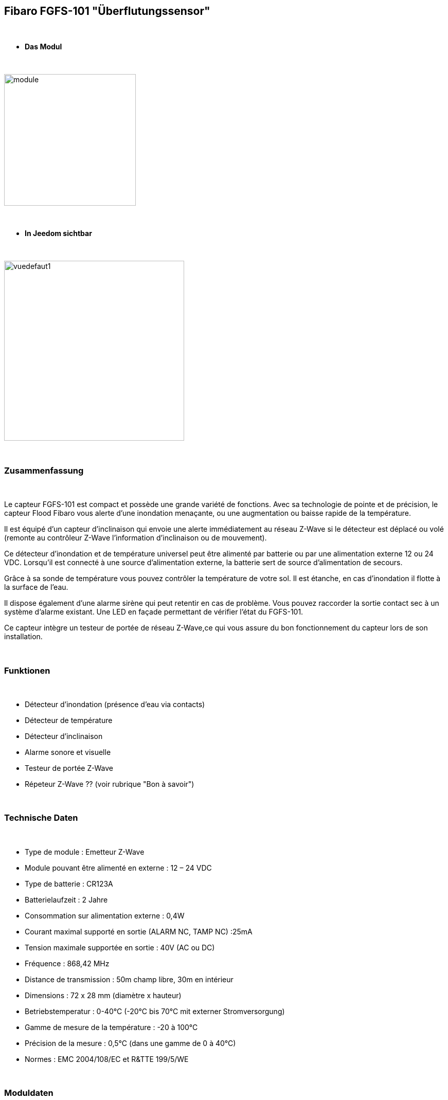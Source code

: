 :icons:
== Fibaro FGFS-101 "Überflutungssensor"

{nbsp} +

* *Das Modul*

{nbsp} +

image::../images/fibaro.fgfs101/module.jpg[width=256,align="center"]

{nbsp} +

* *In Jeedom sichtbar*

{nbsp} +

image::../images/fibaro.fgfs101/vuedefaut1.jpg[width=350,align="center"]

{nbsp} +

=== Zusammenfassung

{nbsp} +

Le capteur FGFS-101 est compact et possède une grande variété de fonctions. Avec sa technologie de pointe et de précision, le capteur Flood Fibaro vous alerte d’une inondation menaçante, ou une augmentation ou baisse rapide de la température.

Il est équipé d’un capteur d’inclinaison qui envoie une alerte immédiatement au réseau Z-Wave si le détecteur est déplacé ou volé (remonte au contrôleur Z-Wave l’information d’inclinaison ou de mouvement).

Ce détecteur d’inondation et de température universel peut être alimenté par batterie ou par une alimentation externe 12 ou 24 VDC. Lorsqu’il est connecté à une source d’alimentation externe, la batterie sert de source d’alimentation de secours.

Grâce à sa sonde de température vous pouvez contrôler la température de votre sol. Il est étanche, en cas d’inondation il flotte à la surface de l’eau.

Il dispose également d’une alarme sirène qui peut retentir en cas de problème. Vous pouvez raccorder la sortie contact sec à un système d’alarme existant. Une LED en façade permettant de vérifier l’état du FGFS-101.

Ce capteur intègre un testeur de portée de réseau Z-Wave,ce qui vous assure du bon fonctionnement du capteur lors de son installation.

{nbsp} +

=== Funktionen

{nbsp} +

* Détecteur d'inondation (présence d'eau via contacts)
* Détecteur de température
* Détecteur d'inclinaison
* Alarme sonore et visuelle
* Testeur de portée Z-Wave
* Répeteur Z-Wave ?? (voir rubrique "Bon à savoir")


{nbsp} +

=== Technische Daten

{nbsp} +

* Type de module : Emetteur Z-Wave
* Module pouvant être alimenté en externe : 12 – 24 VDC
* Type de batterie : CR123A
* Batterielaufzeit  : 2 Jahre
* Consommation sur alimentation externe : 0,4W
* Courant maximal supporté en sortie (ALARM NC, TAMP NC) :25mA
* Tension maximale supportée en sortie : 40V (AC ou DC)
* Fréquence : 868,42 MHz
* Distance de transmission : 50m champ libre, 30m en intérieur
* Dimensions : 72 x 28 mm (diamètre x hauteur)
* Betriebstemperatur : 0-40°C (-20°C bis 70°C mit externer Stromversorgung)
* Gamme de mesure de la température : -20 à 100°C
* Précision de la mesure : 0,5°C (dans une gamme de 0 à 40°C)
* Normes : EMC 2004/108/EC et R&TTE 199/5/WE

{nbsp} +

=== Moduldaten

{nbsp} +

* Marke : Fibar Group
* Modèle : FGFS101 Flood Sensor
* Hersteller : FIBARO Systems
* Hersteller-ID : 271
* Produkttyp : 2816
* Produkt-ID : 4097

{nbsp} +

=== Konfiguration

{nbsp} +

Pour configurer le plugin OpenZwave et savoir comment mettre Jeedom en inclusion référez-vous à cette link:https://jeedom.fr/doc/documentation/plugins/openzwave/fr_FR/openzwave.html[documentation].

{nbsp} +

[icon="../images/plugin/important.png"]
[IMPORTANT]
Pour mettre ce module en mode inclusion il faut appuyer 3 fois sur le bouton central d'inclusion,repéré TMP, conformément à sa documentation papier (la languette noir).

{nbsp} +

image::../images/fibaro.fgfs101/Vue_interieur.jpg[width=350,align="center"]

{nbsp} +

[underline]#Einmal Includiert, sollten Sie folgendes erhalten :#

{nbsp} +

image::../images/fibaro.fgfs101/information.jpg[Plugin Zwave]

{nbsp} +

==== Befehle

{nbsp} +

Nachdem das Modul erkannt wurde, werden die zugeordneten Modul-Befehle verfügbar sein.

{nbsp} +

image::../images/fibaro.fgfs101/commandes.jpg[Commandes]

{nbsp} +

[underline]#Hier ist die Liste der Befehle :#

{nbsp} +

* Fuite : c'est la commande d'alerte du module (pour la présence d'eau, inondation ...)
* Température : c'est la commande de mesure de la température
* Sabotage : c'est la commande de sabotage. Elle signale l'ouverture du boitier
* Batterie : c'est la commande batterie

{nbsp} +

==== Modulkonfiguration

{nbsp} +

[icon="../images/plugin/important.png"]
[IMPORTANT]
Lors d'une première inclusion réveillez toujours le module juste après l'inclusion.

{nbsp} +

Ensuite il est nécessaire d’effectuer la configuration du module en fonction de votre installation.
erfolgt das in Jeedom über die Schaltfläche "Konfiguration“, des OpenZwave Plugin.

{nbsp} +

image::../images/plugin/bouton_configuration.jpg[Configuration plugin Zwave,align="center"]

{nbsp} +

[underline]#Sie werden auf diese Seite kommen# (nach einem Klick auf die Registerkarte Parameter)

{nbsp} +

image::../images/fibaro.fgfs101/config1.jpg[Config1]
image::../images/fibaro.fgfs101/config2.jpg[Config2]

{nbsp} +

[underline]#Parameterdetails :#

{nbsp} +

* Wakeup : c'est l'intervalle de réveil du module (valeur recommandée 21600)

* 1. Délai d’annulation de l’alarme après détection d’une inondation : valeur de 0 à 3600 s (0 par défaut/ dès qu‘il n’y a plus de détection il s’arrête instantanément)

* 2. Choix du type d’alarme. Valeur :

    0 : Alarme sonore et visuelle désactivée
    1 : Alarme sonore désactivée et visuelle activée
    2 : Alarme sonore activée et visuelle désactivée
    3 : Alarme sonore et visuelle activée.

* 10. Temps de report entre deux relevés de température : de 1 à 65535 s (300 par défaut). Attention à ne pas mettre une valeur de report trop rapprochée sous peine de voir la batterie du module fondre à toute vitesse ! (1800 est recommandé) 

* 12. Écart de température entre deux reports : de 1 à 1000 (50 par défaut = 0,5°). En accord avec le paramètre 10, il est également possible de gérer le report des températures en fonction de la variation de ces dernières.

* 50. Définition de l’alarme de température basse : de -10000 à + 10000 (1500 par défaut = 15°C) Permet de déclencher une alarme lorsque la température descend en dessous d’un certain seuil.

* 51.Définition de l’alarme de température haute : de -10000 à + 10000 (3500 par défaut = 35°C) Permet de déclencher une alarme lorsque la température passe au dessus d’un certain seuil.

* 73. Compensation de température : de -10000 à + 10000 (0 par défaut = 0°C) Permet de définir un décalage entre la température du capteur et la température réelle

* 75. Définition de la durée de l’alarme : de 0 à 65535s (0 par défaut, L’alarme s’arrête dès quelle ne détecte plus de défaut.)


{nbsp} +

==== Gruppen

{nbsp} +

Pour un fonctionnement optimum de votre module. Il faut que Jeedom soit associé à minima aux groupes 1, 4 et 5:

{nbsp} +

image::../images/fibaro.fgfs101/groupe.jpg[Groupe]

{nbsp} +

=== Bon à savoir
Alimenté par l'extérieur ce module permet de faire office de répéteur Z-wave (information non confirmée actuellement)

Le cablage pour une alimentation extérieure.
{nbsp} +

image::../images/fibaro.fgfs101/Alim_Exterieur.jpg[width=350,align="center"]

{nbsp} +

=== Wakeup

{nbsp} +

Pour réveiller ce module il faut appuyer 3 fois sur le bouton central

{nbsp} +

=== F.A.Q.

{nbsp} +

[panel,primary]
.J'ai l'impression que le module ne se réveille pas.
--
Ce module se réveille en appuyant 3 fois sur son bouton d'inclusion.
--

{nbsp} +

[panel,primary]
Ich habe die Konfiguration geändert, aber es wird nicht berücksichtigt.
--
Ce module est, par défaut, un module sur batterie, la nouvelle configuration sera prise en compte au prochain wakeup.
--

{nbsp} +

=== Wichtiger Hinweis

{nbsp} +

[icon="../images/plugin/important.png"]
[IMPORTANT]
[underline]#Es ist notwendig, das Modul zu aktivieren :#
 nach seiner Inklusion, nach einer Konfigurationsänderung,
nach einer Änderung vom Wakeup, nach einer Änderung der Assoziations-Gruppe

{nbsp} +

{nbsp} +
Detail d'utilsation : http://blog.domadoo.fr/2014/12/18/jeedom-guide-dutilisation-du-detecteur-dinondation-fibaro-fgfs-001/
Documentation fibaro (en) : http://www.fibaro.com/manuals/en/FGFS-101-Flood-Sensor/FGFS-101-Flood-Sensor-en-2.1-2.3.pdf 

{nbsp} +
